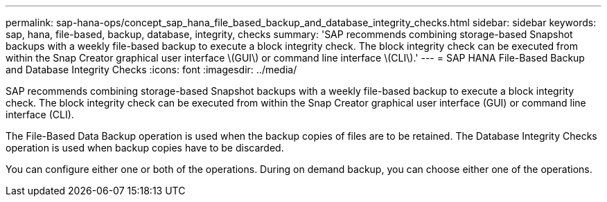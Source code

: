 ---
permalink: sap-hana-ops/concept_sap_hana_file_based_backup_and_database_integrity_checks.html
sidebar: sidebar
keywords: sap, hana, file-based, backup, database, integrity, checks
summary: 'SAP recommends combining storage-based Snapshot backups with a weekly file-based backup to execute a block integrity check. The block integrity check can be executed from within the Snap Creator graphical user interface \(GUI\) or command line interface \(CLI\).'
---
= SAP HANA File-Based Backup and Database Integrity Checks
:icons: font
:imagesdir: ../media/

[.lead]
SAP recommends combining storage-based Snapshot backups with a weekly file-based backup to execute a block integrity check. The block integrity check can be executed from within the Snap Creator graphical user interface (GUI) or command line interface (CLI).

The File-Based Data Backup operation is used when the backup copies of files are to be retained. The Database Integrity Checks operation is used when backup copies have to be discarded.

You can configure either one or both of the operations. During on demand backup, you can choose either one of the operations.
